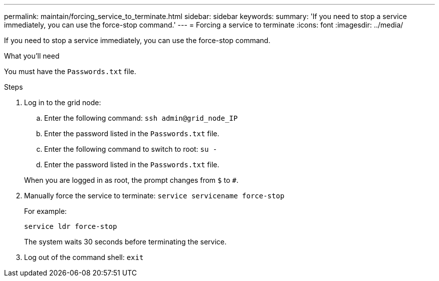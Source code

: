 ---
permalink: maintain/forcing_service_to_terminate.html
sidebar: sidebar
keywords:
summary: 'If you need to stop a service immediately, you can use the force-stop command.'
---
= Forcing a service to terminate
:icons: font
:imagesdir: ../media/

[.lead]
If you need to stop a service immediately, you can use the force-stop command.

.What you'll need

You must have the `Passwords.txt` file.

.Steps

. Log in to the grid node:
 .. Enter the following command: `ssh admin@grid_node_IP`
 .. Enter the password listed in the `Passwords.txt` file.
 .. Enter the following command to switch to root: `su -`
 .. Enter the password listed in the `Passwords.txt` file.

+
When you are logged in as root, the prompt changes from `$` to `#`.
. Manually force the service to terminate: `service servicename force-stop`
+
For example:
+
----
service ldr force-stop
----
+
The system waits 30 seconds before terminating the service.

. Log out of the command shell: `exit`
